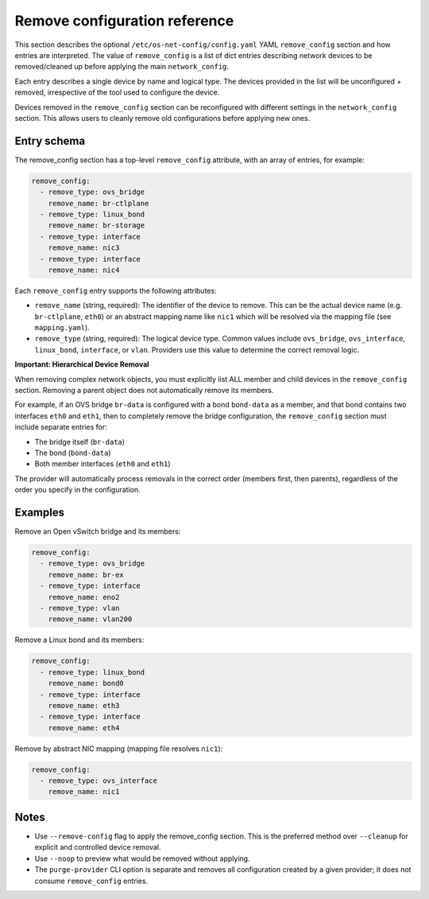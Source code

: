 ==============================
Remove configuration reference
==============================

This section describes the optional ``/etc/os-net-config/config.yaml`` YAML
``remove_config`` section and how entries are interpreted. The value of
``remove_config`` is a list of dict entries describing network devices to be
removed/cleaned up before applying the main ``network_config``.

Each entry describes a single device by name and logical type. The devices
provided in the list will be unconfigured + removed, irrespective of the
tool used to configure the device.

Devices removed in the ``remove_config`` section can be reconfigured
with different settings in the ``network_config`` section. This allows users to
cleanly remove old configurations before applying new ones.

Entry schema
------------

The remove_config section has a top-level ``remove_config`` attribute, with an
array of entries, for example:

.. code-block:: yaml

  remove_config:
    - remove_type: ovs_bridge
      remove_name: br-ctlplane
    - remove_type: linux_bond
      remove_name: br-storage
    - remove_type: interface
      remove_name: nic3
    - remove_type: interface
      remove_name: nic4

Each ``remove_config`` entry supports the following attributes:

- ``remove_name`` (string, required): The identifier of the device to remove. This
  can be the actual device name (e.g. ``br-ctlplane``, ``eth0``) or an abstract
  mapping name like ``nic1`` which will be resolved via the mapping file
  (see ``mapping.yaml``).
- ``remove_type`` (string, required): The logical device type. Common values
  include ``ovs_bridge``, ``ovs_interface``, ``linux_bond``, ``interface``,
  or ``vlan``. Providers use this value to determine the correct removal logic.

**Important: Hierarchical Device Removal**

When removing complex network objects, you must explicitly list ALL member and
child devices in the ``remove_config`` section. Removing a parent object does
not automatically remove its members.

For example, if an OVS bridge ``br-data`` is configured with a bond ``bond-data``
as a member, and that bond contains two interfaces ``eth0`` and ``eth1``, then
to completely remove the bridge configuration, the ``remove_config`` section must
include separate entries for:

- The bridge itself (``br-data``)
- The bond (``bond-data``)
- Both member interfaces (``eth0`` and ``eth1``)

The provider will automatically process removals in the correct order (members
first, then parents), regardless of the order you specify in the configuration.

Examples
--------

Remove an Open vSwitch bridge and its members:

.. code-block:: yaml

  remove_config:
    - remove_type: ovs_bridge
      remove_name: br-ex
    - remove_type: interface
      remove_name: eno2
    - remove_type: vlan
      remove_name: vlan200

Remove a Linux bond and its members:

.. code-block:: yaml

  remove_config:
    - remove_type: linux_bond
      remove_name: bond0
    - remove_type: interface
      remove_name: eth3
    - remove_type: interface
      remove_name: eth4

Remove by abstract NIC mapping (mapping file resolves ``nic1``):

.. code-block:: yaml

  remove_config:
    - remove_type: ovs_interface
      remove_name: nic1

Notes
-----

- Use ``--remove-config`` flag to apply the remove_config section. This is the
  preferred method over ``--cleanup`` for explicit and controlled device removal.
- Use ``--noop`` to preview what would be removed without applying.
- The ``purge-provider`` CLI option is separate and removes all configuration
  created by a given provider; it does not consume ``remove_config`` entries. 
